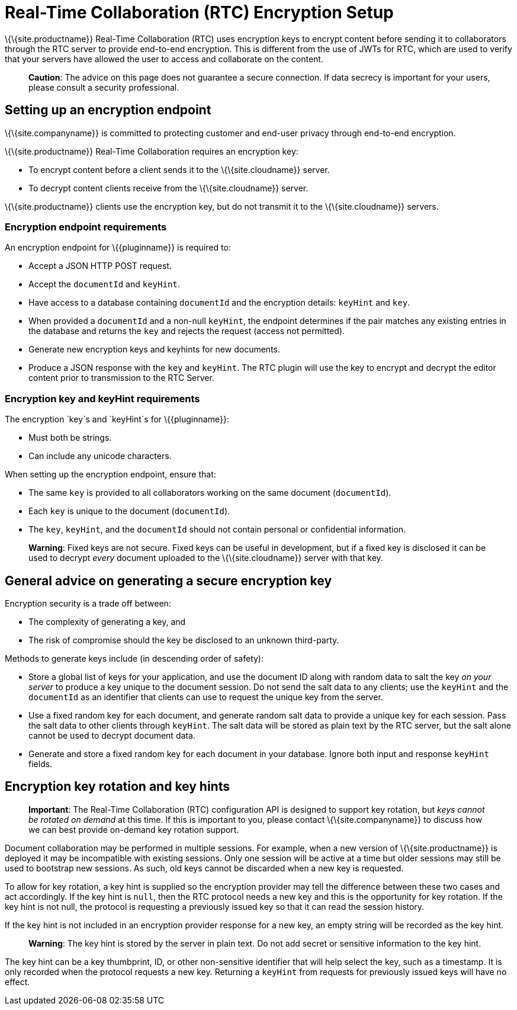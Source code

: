 = Real-Time Collaboration (RTC) Encryption Setup

:title_nav: Encryption Setup

:description: Useful information for setting up encryption for RTC
:keywords: rtc encrypt decrypt key rotate signature

\{\{site.productname}} Real-Time Collaboration (RTC) uses encryption keys to encrypt content before sending it to collaborators through the RTC server to provide end-to-end encryption. This is different from the use of JWTs for RTC, which are used to verify that your servers have allowed the user to access and collaborate on the content.

____
*Caution*: The advice on this page does not guarantee a secure connection. If data secrecy is important for your users, please consult a security professional.
____

== Setting up an encryption endpoint

\{\{site.companyname}} is committed to protecting customer and end-user privacy through end-to-end encryption.

\{\{site.productname}} Real-Time Collaboration requires an encryption key:

* To encrypt content before a client sends it to the \{\{site.cloudname}} server.
* To decrypt content clients receive from the \{\{site.cloudname}} server.

\{\{site.productname}} clients use the encryption key, but do not transmit it to the \{\{site.cloudname}} servers.

=== Encryption endpoint requirements

An encryption endpoint for \{\{pluginname}} is required to:

* Accept a JSON HTTP POST request.
* Accept the `+documentId+` and `+keyHint+`.
* Have access to a database containing `+documentId+` and the encryption details: `+keyHint+` and `+key+`.
* When provided a `+documentId+` and a non-null `+keyHint+`, the endpoint determines if the pair matches any existing entries in the database and returns the `+key+` and rejects the request (access not permitted).
* Generate new encryption keys and keyhints for new documents.
* Produce a JSON response with the `+key+` and `+keyHint+`. The RTC plugin will use the key to encrypt and decrypt the editor content prior to transmission to the RTC Server.

=== Encryption key and keyHint requirements

The encryption `+key+`s and `+keyHint+`s for \{\{pluginname}}:

* Must both be strings.
* Can include any unicode characters.

When setting up the encryption endpoint, ensure that:

* The same `+key+` is provided to all collaborators working on the same document (`+documentId+`).
* Each `+key+` is unique to the document (`+documentId+`).
* The `+key+`, `+keyHint+`, and the `+documentId+` should not contain personal or confidential information.

____
*Warning*: Fixed keys are not secure. Fixed keys can be useful in development, but if a fixed key is disclosed it can be used to decrypt _every_ document uploaded to the \{\{site.cloudname}} server with that key.
____

== General advice on generating a secure encryption key

Encryption security is a trade off between:

* The complexity of generating a key, and
* The risk of compromise should the key be disclosed to an unknown third-party.

Methods to generate keys include (in descending order of safety):

* Store a global list of keys for your application, and use the document ID along with random data to salt the key _on your server_ to produce a key unique to the document session. Do not send the salt data to any clients; use the `+keyHint+` and the `+documentId+` as an identifier that clients can use to request the unique key from the server.
* Use a fixed random key for each document, and generate random salt data to provide a unique key for each session. Pass the salt data to other clients through `+keyHint+`. The salt data will be stored as plain text by the RTC server, but the salt alone cannot be used to decrypt document data.
* Generate and store a fixed random key for each document in your database. Ignore both input and response `+keyHint+` fields.

== Encryption key rotation and key hints

____
*Important*: The Real-Time Collaboration (RTC) configuration API is designed to support key rotation, but _keys cannot be rotated on demand_ at this time. If this is important to you, please contact \{\{site.companyname}} to discuss how we can best provide on-demand key rotation support.
____

Document collaboration may be performed in multiple sessions. For example, when a new version of \{\{site.productname}} is deployed it may be incompatible with existing sessions. Only one session will be active at a time but older sessions may still be used to bootstrap new sessions. As such, old keys cannot be discarded when a new key is requested.

To allow for key rotation, a key hint is supplied so the encryption provider may tell the difference between these two cases and act accordingly. If the key hint is `+null+`, then the RTC protocol needs a new key and this is the opportunity for key rotation. If the key hint is not null, the protocol is requesting a previously issued key so that it can read the session history.

If the key hint is not included in an encryption provider response for a new key, an empty string will be recorded as the key hint.

____
*Warning*: The key hint is stored by the server in plain text. Do not add secret or sensitive information to the key hint.
____

The key hint can be a key thumbprint, ID, or other non-sensitive identifier that will help select the key, such as a timestamp. It is only recorded when the protocol requests a new key. Returning a `+keyHint+` from requests for previously issued keys will have no effect.
